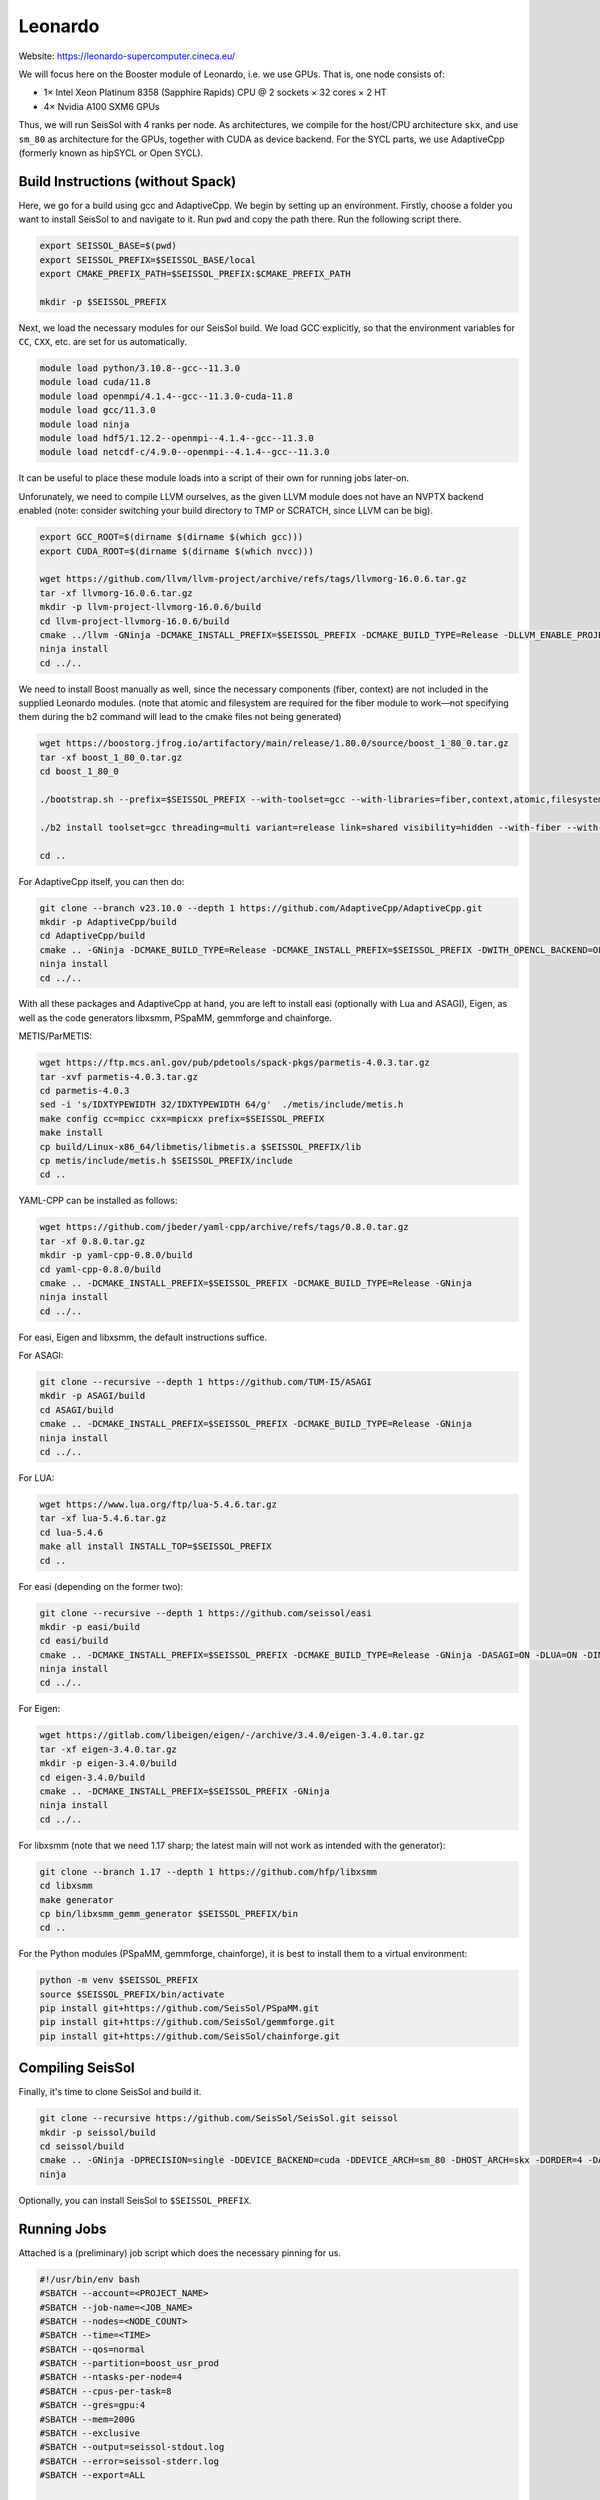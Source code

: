 ..
  SPDX-FileCopyrightText: 2024-2024 SeisSol Group

  SPDX-License-Identifier: BSD-3-Clause

Leonardo
========

Website: https://leonardo-supercomputer.cineca.eu/

We will focus here on the Booster module of Leonardo, i.e. we use GPUs. That is, one node consists of:

- 1× Intel Xeon Platinum 8358 (Sapphire Rapids) CPU @ 2 sockets × 32 cores × 2 HT
- 4× Nvidia A100 SXM6 GPUs

Thus, we will run SeisSol with 4 ranks per node. As architectures, we compile for the host/CPU architecture ``skx``, and use ``sm_80`` as architecture for the GPUs, together
with CUDA as device backend. For the SYCL parts, we use AdaptiveCpp (formerly known as hipSYCL or Open SYCL).

Build Instructions (without Spack)
~~~~~~~~~~~~~~~~~~~~~~~~~~~~~~~~~~

Here, we go for a build using gcc and AdaptiveCpp. We begin by setting up an environment. Firstly, choose a folder you want to install SeisSol to and navigate to it.
Run ``pwd`` and copy the path there. Run the following script there.

.. code-block:: bash

    export SEISSOL_BASE=$(pwd)
    export SEISSOL_PREFIX=$SEISSOL_BASE/local
    export CMAKE_PREFIX_PATH=$SEISSOL_PREFIX:$CMAKE_PREFIX_PATH

    mkdir -p $SEISSOL_PREFIX

Next, we load the necessary modules for our SeisSol build.
We load GCC explicitly, so that the environment variables for ``CC``, ``CXX``, etc. are set for us automatically.

.. code-block:: bash

    module load python/3.10.8--gcc--11.3.0
    module load cuda/11.8
    module load openmpi/4.1.4--gcc--11.3.0-cuda-11.8
    module load gcc/11.3.0
    module load ninja
    module load hdf5/1.12.2--openmpi--4.1.4--gcc--11.3.0
    module load netcdf-c/4.9.0--openmpi--4.1.4--gcc--11.3.0

It can be useful to place these module loads into a script of their own for running jobs later-on.

Unforunately, we need to compile LLVM ourselves, as the given LLVM module does not have an NVPTX backend enabled (note: consider switching your build directory to TMP or SCRATCH, since LLVM can be big).

.. code-block:: bash

    export GCC_ROOT=$(dirname $(dirname $(which gcc)))
    export CUDA_ROOT=$(dirname $(dirname $(which nvcc)))

    wget https://github.com/llvm/llvm-project/archive/refs/tags/llvmorg-16.0.6.tar.gz
    tar -xf llvmorg-16.0.6.tar.gz
    mkdir -p llvm-project-llvmorg-16.0.6/build
    cd llvm-project-llvmorg-16.0.6/build
    cmake ../llvm -GNinja -DCMAKE_INSTALL_PREFIX=$SEISSOL_PREFIX -DCMAKE_BUILD_TYPE=Release -DLLVM_ENABLE_PROJECTS="clang;clang-tools-extra;compiler-rt;openmp;polly" -DGCC_INSTALL_PREFIX="${GCC_ROOT}" -DCUDA_TOOLKIT_ROOT_DIR="${CUDA_ROOT}" -DLLVM_TARGETS_TO_BUILD="X86;NVPTX"
    ninja install
    cd ../..

We need to install Boost manually as well, since the necessary components (fiber, context) are not included in the supplied Leonardo modules.
(note that atomic and filesystem are required for the fiber module to work—not specifying them during the b2 command will lead to the cmake files not being generated)

.. code-block:: bash

    wget https://boostorg.jfrog.io/artifactory/main/release/1.80.0/source/boost_1_80_0.tar.gz
    tar -xf boost_1_80_0.tar.gz
    cd boost_1_80_0

    ./bootstrap.sh --prefix=$SEISSOL_PREFIX --with-toolset=gcc --with-libraries=fiber,context,atomic,filesystem --show-libraries

    ./b2 install toolset=gcc threading=multi variant=release link=shared visibility=hidden --with-fiber --with-context --with-atomic --with-filesystem --prefix=$SEISSOL_PREFIX

    cd ..

For AdaptiveCpp itself, you can then do:

.. code-block:: bash

    git clone --branch v23.10.0 --depth 1 https://github.com/AdaptiveCpp/AdaptiveCpp.git
    mkdir -p AdaptiveCpp/build
    cd AdaptiveCpp/build
    cmake .. -GNinja -DCMAKE_BUILD_TYPE=Release -DCMAKE_INSTALL_PREFIX=$SEISSOL_PREFIX -DWITH_OPENCL_BACKEND=OFF -DWITH_ROCM_BACKEND=OFF -DWITH_SSCP_COMPILER=OFF -DWITH_STDPAR_COMPILER=OFF -DWITH_ACCELERATED_CPU=OFF -DWITH_CUDA_BACKEND=ON -DWITH_LEVEL_ZERO_BACKEND=OFF -DDEFAULT_TARGETS=cuda:sm_80
    ninja install
    cd ../..

With all these packages and AdaptiveCpp at hand, you are left to install easi (optionally with Lua and ASAGI), Eigen, as well as the code generators libxsmm, PSpaMM, gemmforge and chainforge.

METIS/ParMETIS:

.. code-block:: bash

    wget https://ftp.mcs.anl.gov/pub/pdetools/spack-pkgs/parmetis-4.0.3.tar.gz
    tar -xvf parmetis-4.0.3.tar.gz
    cd parmetis-4.0.3
    sed -i 's/IDXTYPEWIDTH 32/IDXTYPEWIDTH 64/g'  ./metis/include/metis.h
    make config cc=mpicc cxx=mpicxx prefix=$SEISSOL_PREFIX
    make install
    cp build/Linux-x86_64/libmetis/libmetis.a $SEISSOL_PREFIX/lib
    cp metis/include/metis.h $SEISSOL_PREFIX/include
    cd ..

YAML-CPP can be installed as follows:

.. code-block:: bash

    wget https://github.com/jbeder/yaml-cpp/archive/refs/tags/0.8.0.tar.gz
    tar -xf 0.8.0.tar.gz
    mkdir -p yaml-cpp-0.8.0/build
    cd yaml-cpp-0.8.0/build
    cmake .. -DCMAKE_INSTALL_PREFIX=$SEISSOL_PREFIX -DCMAKE_BUILD_TYPE=Release -GNinja
    ninja install
    cd ../..

For easi, Eigen and libxsmm, the default instructions suffice.

For ASAGI:

.. code-block:: bash

    git clone --recursive --depth 1 https://github.com/TUM-I5/ASAGI
    mkdir -p ASAGI/build
    cd ASAGI/build
    cmake .. -DCMAKE_INSTALL_PREFIX=$SEISSOL_PREFIX -DCMAKE_BUILD_TYPE=Release -GNinja
    ninja install
    cd ../..

For LUA:

.. code-block:: bash

    wget https://www.lua.org/ftp/lua-5.4.6.tar.gz
    tar -xf lua-5.4.6.tar.gz
    cd lua-5.4.6
    make all install INSTALL_TOP=$SEISSOL_PREFIX
    cd ..

For easi (depending on the former two):

.. code-block:: bash

    git clone --recursive --depth 1 https://github.com/seissol/easi
    mkdir -p easi/build
    cd easi/build
    cmake .. -DCMAKE_INSTALL_PREFIX=$SEISSOL_PREFIX -DCMAKE_BUILD_TYPE=Release -GNinja -DASAGI=ON -DLUA=ON -DIMPALAJIT=OFF -DEASICUBE=OFF
    ninja install
    cd ../..

For Eigen:

.. code-block:: bash

    wget https://gitlab.com/libeigen/eigen/-/archive/3.4.0/eigen-3.4.0.tar.gz
    tar -xf eigen-3.4.0.tar.gz
    mkdir -p eigen-3.4.0/build
    cd eigen-3.4.0/build
    cmake .. -DCMAKE_INSTALL_PREFIX=$SEISSOL_PREFIX -GNinja
    ninja install
    cd ../..

For libxsmm (note that we need 1.17 sharp; the latest main will not work as intended with the generator):

.. code-block:: bash

    git clone --branch 1.17 --depth 1 https://github.com/hfp/libxsmm
    cd libxsmm
    make generator
    cp bin/libxsmm_gemm_generator $SEISSOL_PREFIX/bin
    cd ..

For the Python modules (PSpaMM, gemmforge, chainforge), it is best to install them to a virtual environment:

.. code-block:: bash

    python -m venv $SEISSOL_PREFIX
    source $SEISSOL_PREFIX/bin/activate
    pip install git+https://github.com/SeisSol/PSpaMM.git
    pip install git+https://github.com/SeisSol/gemmforge.git
    pip install git+https://github.com/SeisSol/chainforge.git

Compiling SeisSol
~~~~~~~~~~~~~~~~~

Finally, it's time to clone SeisSol and build it.

.. code-block:: bash

    git clone --recursive https://github.com/SeisSol/SeisSol.git seissol
    mkdir -p seissol/build
    cd seissol/build
    cmake .. -GNinja -DPRECISION=single -DDEVICE_BACKEND=cuda -DDEVICE_ARCH=sm_80 -DHOST_ARCH=skx -DORDER=4 -DASAGI=ON -DNUMA_AWARE_PINNING=ON -DCMAKE_INSTALL_PREFIX=$SEISSOL_PREFIX
    ninja

Optionally, you can install SeisSol to ``$SEISSOL_PREFIX``.

Running Jobs
~~~~~~~~~~~~

Attached is a (preliminary) job script which does the necessary pinning for us.

.. code-block:: bash

    #!/usr/bin/env bash
    #SBATCH --account=<PROJECT_NAME>
    #SBATCH --job-name=<JOB_NAME>
    #SBATCH --nodes=<NODE_COUNT>
    #SBATCH --time=<TIME>
    #SBATCH --qos=normal
    #SBATCH --partition=boost_usr_prod
    #SBATCH --ntasks-per-node=4
    #SBATCH --cpus-per-task=8
    #SBATCH --gres=gpu:4
    #SBATCH --mem=200G
    #SBATCH --exclusive
    #SBATCH --output=seissol-stdout.log
    #SBATCH --error=seissol-stderr.log
    #SBATCH --export=ALL

    export OMP_NUM_THREADS=4
    export OMP_PLACES="cores(4)"
    export OMP_BIND="spread"

    export OMP_PROC_BIND=close
    export SRUN_CPUS_PER_TASK=$SLURM_CPUS_PER_TASK
    export SLURM_CPU_BIND_TYPE="cores"

    export DEVICE_STACK_MEM_SIZE=2
    export SEISSOL_FREE_CPUS_MASK="16-19,20-23,24-27,28-31"

    cat << EOF > select_gpu
    #!/bin/bash

    export CUDA_VISIBLE_DEVICES=\$SLURM_LOCALID
    "\$@"
    EOF

    chmod +x ./select_gpu

    SEISSOL_EXE=$(basename $(realpath ./SeisSol_Release*))

    ulimit -c unlimited

    CPU_BIND="mask_cpu"
    CPU_BIND="${CPU_BIND}:000f000f"
    CPU_BIND="${CPU_BIND},00f000f0"
    CPU_BIND="${CPU_BIND},0f000f00"
    CPU_BIND="${CPU_BIND},f000f000"

    srun --cpu-bind=${CPU_BIND} ./select_gpu ./${SEISSOL_EXE} ./parameters.par

